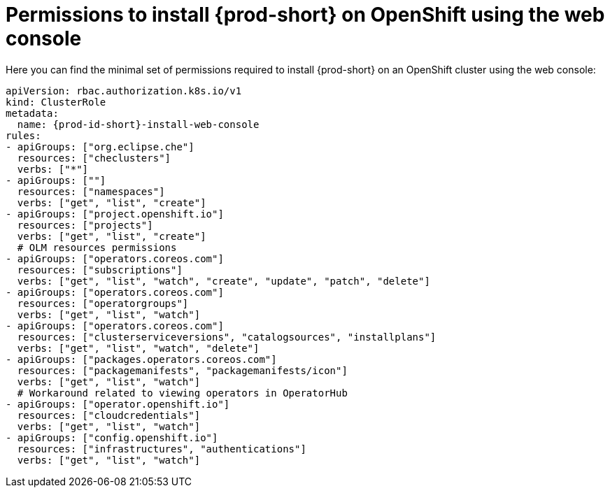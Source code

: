 :_content-type: REFERENCE
:description: Minimum set of permissions required to install {prod-short} on OpenShift using the web console
:keywords: permissions, openshift, installing
:navtitle: Permissions to install {prod-short} on OpenShift using web console

[id="permissions-to-install-che-on-openshift-using-the-web-console"]
= Permissions to install {prod-short} on OpenShift using the web console

Here you can find the minimal set of permissions required to install {prod-short} on an OpenShift cluster using the web console:

[source,yaml,subs="+quotes,+attributes"]
----
apiVersion: rbac.authorization.k8s.io/v1
kind: ClusterRole
metadata:
  name: {prod-id-short}-install-web-console
rules:
- apiGroups: ["org.eclipse.che"]
  resources: ["checlusters"]
  verbs: ["*"]
- apiGroups: [""]
  resources: ["namespaces"]
  verbs: ["get", "list", "create"]
- apiGroups: ["project.openshift.io"]
  resources: ["projects"]
  verbs: ["get", "list", "create"]
  # OLM resources permissions
- apiGroups: ["operators.coreos.com"]
  resources: ["subscriptions"]
  verbs: ["get", "list", "watch", "create", "update", "patch", "delete"]
- apiGroups: ["operators.coreos.com"]
  resources: ["operatorgroups"]
  verbs: ["get", "list", "watch"]
- apiGroups: ["operators.coreos.com"]
  resources: ["clusterserviceversions", "catalogsources", "installplans"]
  verbs: ["get", "list", "watch", "delete"]
- apiGroups: ["packages.operators.coreos.com"]
  resources: ["packagemanifests", "packagemanifests/icon"]
  verbs: ["get", "list", "watch"]
  # Workaround related to viewing operators in OperatorHub
- apiGroups: ["operator.openshift.io"]
  resources: ["cloudcredentials"]
  verbs: ["get", "list", "watch"]
- apiGroups: ["config.openshift.io"]
  resources: ["infrastructures", "authentications"]
  verbs: ["get", "list", "watch"]
----
